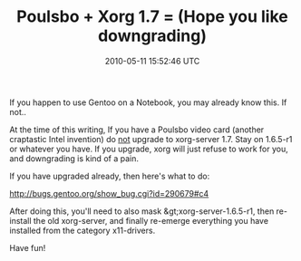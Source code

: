 #+TITLE: Poulsbo + Xorg 1.7 = (Hope you like downgrading)
#+DATE: 2010-05-11 15:52:46 UTC
#+PUBLISHDATE: 2010-05-11
#+DRAFT: t
#+TAGS: untagged
#+DESCRIPTION: If you happen to use Gentoo on a Notebook

If you happen to use Gentoo on a Notebook, you may already know this. If not..

At the time of this writing, If you have a Poulsbo video card (another craptastic Intel invention) do _not_ upgrade to xorg-server 1.7. Stay on 1.6.5-r1 or whatever you have. If you upgrade, xorg will just refuse to work for you, and downgrading is kind of a pain.

If you have upgraded already, then here's what to do:

http://bugs.gentoo.org/show_bug.cgi?id=290679#c4

After doing this, you'll need to also mask &gt;xorg-server-1.6.5-r1, then re-install the old xorg-server, and finally re-emerge everything you have installed from the category x11-drivers.

Have fun!